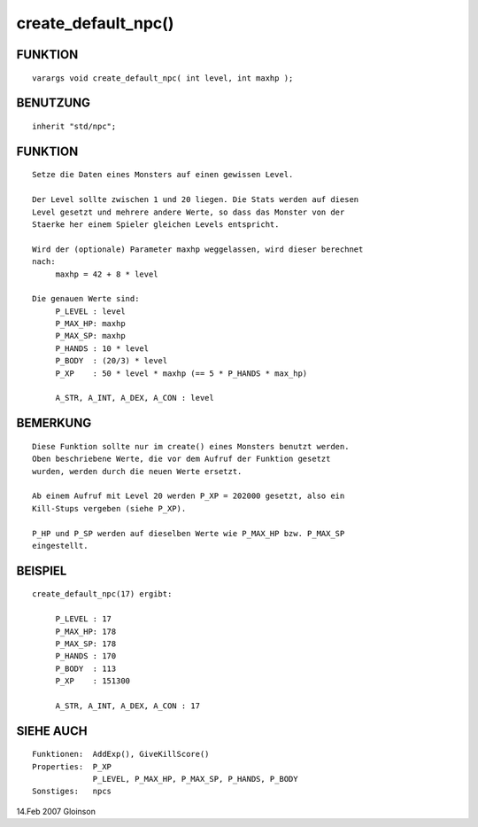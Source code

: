 create_default_npc()
====================

FUNKTION
--------
::

     varargs void create_default_npc( int level, int maxhp );

BENUTZUNG
---------
::

     inherit "std/npc";

FUNKTION
--------
::

     Setze die Daten eines Monsters auf einen gewissen Level.

     Der Level sollte zwischen 1 und 20 liegen. Die Stats werden auf diesen
     Level gesetzt und mehrere andere Werte, so dass das Monster von der
     Staerke her einem Spieler gleichen Levels entspricht.

     Wird der (optionale) Parameter maxhp weggelassen, wird dieser berechnet
     nach:
          maxhp = 42 + 8 * level

     Die genauen Werte sind:
          P_LEVEL : level
          P_MAX_HP: maxhp
          P_MAX_SP: maxhp
          P_HANDS : 10 * level
          P_BODY  : (20/3) * level
          P_XP    : 50 * level * maxhp (== 5 * P_HANDS * max_hp)

          A_STR, A_INT, A_DEX, A_CON : level

BEMERKUNG
---------
::

     Diese Funktion sollte nur im create() eines Monsters benutzt werden.
     Oben beschriebene Werte, die vor dem Aufruf der Funktion gesetzt
     wurden, werden durch die neuen Werte ersetzt.

     Ab einem Aufruf mit Level 20 werden P_XP = 202000 gesetzt, also ein
     Kill-Stups vergeben (siehe P_XP).

     P_HP und P_SP werden auf dieselben Werte wie P_MAX_HP bzw. P_MAX_SP 
     eingestellt.

BEISPIEL
--------
::

     create_default_npc(17) ergibt:

          P_LEVEL : 17
          P_MAX_HP: 178
          P_MAX_SP: 178
          P_HANDS : 170
          P_BODY  : 113
          P_XP    : 151300

          A_STR, A_INT, A_DEX, A_CON : 17

SIEHE AUCH
----------
::

     Funktionen:  AddExp(), GiveKillScore()
     Properties:  P_XP
                  P_LEVEL, P_MAX_HP, P_MAX_SP, P_HANDS, P_BODY
     Sonstiges:   npcs

14.Feb 2007 Gloinson


